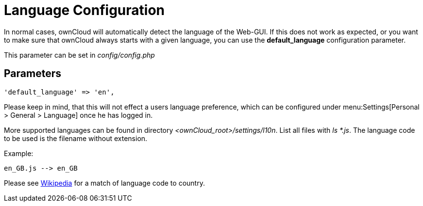 = Language Configuration
:wiki-url: https://en.wikipedia.org/wiki/List_of_ISO_639-1_codes

In normal cases, ownCloud will automatically detect the language of the
Web-GUI. If this does not work as expected, or you want to make sure that
ownCloud always starts with a given language, you can use the
*default_language* configuration parameter.

This parameter can be set in _config/config.php_

[[parameters]]
== Parameters

[source,php]
----
'default_language' => 'en',
----

Please keep in mind, that this will not effect a users language preference,
which can be configured under menu:Settings[Personal > General > Language] once he has logged in.

More supported languages can be found in directory _<ownCloud_root>/settings/l10n_. List all files with _ls *.js_.
The language code to be used is the filename without extension.

Example:
----
en_GB.js --> en_GB
----

Please see {wiki-url}[Wikipedia] for a match of language code to country.
